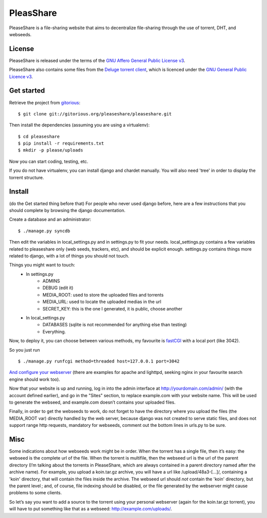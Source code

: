 PleasShare
=================

PleaseShare is a file-sharing website that aims to decentralize file-sharing through the use of torrent, DHT, and webseeds.


License
-------

PleaseShare is released under the terms of the `GNU Affero General
Public License v3`_.

PleaseShare also contains some files from the `Deluge torrent client`_, which is licenced under the `GNU General Public Licence v3`_.

.. _GNU Affero General Public License v3 : http://www.gnu.org/licenses/agpl-3.0.html
.. _Deluge torrent client : http://deluge-torrent.org/
.. _GNU General Public Licence v3 : https://www.gnu.org/licenses/gpl-3.0.html


Get started
-----------

Retrieve the project from gitorious_:

.. _gitorious : https://git.gitorious.org/pleaseshare/pleaseshare.git

::

  $ git clone git://gitorious.org/pleaseshare/pleaseshare.git

Then install the dependencies (assuming you are using a virtualenv):

::

  $ cd pleaseshare
  $ pip install -r requirements.txt
  $ mkdir -p please/uploads

Now you can start coding, testing, etc.

If you do not have virtualenv, you can install django and chardet manually.
You will also need 'tree' in order to display the torrent structure.


Install
-------

(do the Get started thing before that)
For people who never used django before, here are a few instructions that you should complete by browsing the django documentation.

Create a database and an administrator:

::

    $ ./manage.py syncdb

Then edit the variables in local_settings.py and in settings.py to fit your needs.
local_settings.py contains a few variables related to pleaseshare only (web seeds, trackers, etc), and should be explicit enough.
settings.py contains things more related to django, with a lot of things you should not touch.

Things you might want to touch:
    - In settings.py
        - ADMINS
        - DEBUG (edit it)
        - MEDIA_ROOT: used to store the uploaded files and torrents
        - MEDIA_URL: used to locate the uploaded medias in the url
        - SECRET_KEY: this is the one I generated, it is public, choose another
    - In local_settings.py
        - DATABASES (sqlite is not recommended for anything else than testing)
        - Everything.


Now, to deploy it, you can choose between various methods, my favourite is fastCGI_ with a local port (like 3042).

So you just run

::

    $ ./manage.py runfcgi method=threaded host=127.0.0.1 port=3042

`And configure your webserver`_ (there are examples for apache and lighttpd, seeking nginx in your favourite search engine should work too).

Now that your website is up and running, log in into the admin interface at http://yourdomain.com/admin/ (with the account defined earlier), and go in the "Sites" section, to replace example.com with your website name. This will be used to generate the webseed, and example.com doesn’t contains your uploaded files.

Finally, in order to get the webseeds to work, do not forget to have the directory where you upload the files (the MEDIA_ROOT var) directly handled by the web server, because django was not created to serve static files, and does not support range http requests, mandatory for webseeds, comment out the bottom lines in urls.py to be sure.

.. _fastCGI : https://docs.djangoproject.com/en/1.3/howto/deployment/fastcgi/
.. _And configure your webserver : https://docs.djangoproject.com/en/1.3/howto/deployment/

Misc
----

Some indications about how webseeds work might be in order.
When the torrent has a single file, then it’s easy: the webseed is the complete url of the file.
When the torrent is multifile, then the webseed url is the url of the parent directory (I’m talking about the torrents in PleaseShare, which are always contained in a parent directory named after the archive name).
For example, you upload a koin.tar.gz archive, you will have a url like /upload/48a3-[…]/, containing a 'koin' directory, that will contain the files inside the archive.
The webseed url should *not* contain the 'koin' directory, but the parent level ; and, of course, file indexing should be disabled, or the file generated by the webserver might cause problems to some clients.

So let’s say you want to add a source to the torrent using your personal webserver (again for the koin.tar.gz torrent), you will have to put something like that as a webseed: http://example.com/uploads/.

